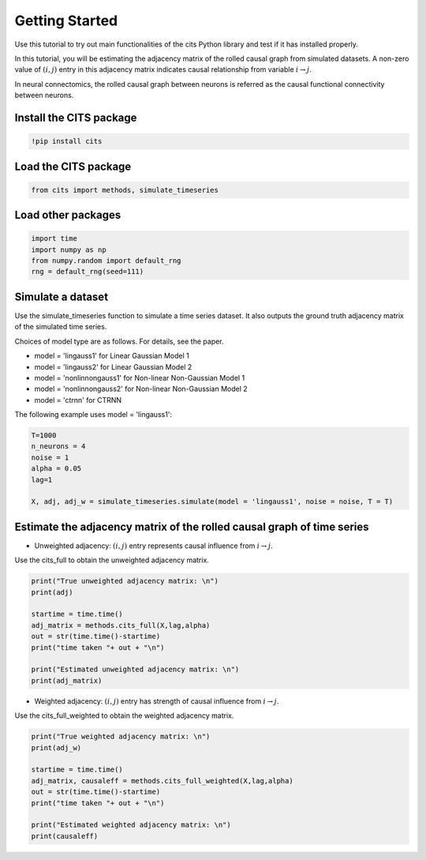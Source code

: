 ===============
Getting Started
===============

Use this tutorial to try out main functionalities of the cits Python library and test if it has installed properly. 

In this tutorial, you will be estimating the adjacency matrix of the rolled causal graph from simulated datasets. A non-zero value of :math:`(i,j)` entry in this adjacency matrix indicates causal relationship from variable :math:`i \rightarrow j`. 

In neural connectomics, the rolled causal graph between neurons is referred as the causal functional connectivity between neurons.

Install the CITS package
~~~~~~~~~~~~~~~~~~~~~~~~

.. code-block:: python

	!pip install cits

Load the CITS package
~~~~~~~~~~~~~~~~~~~~~

.. code-block:: python

	from cits import methods, simulate_timeseries

Load other packages
~~~~~~~~~~~~~~~~~~~

.. code-block:: python

	import time
	import numpy as np
	from numpy.random import default_rng
	rng = default_rng(seed=111)

Simulate a dataset
~~~~~~~~~~~~~~~~~~

Use the simulate_timeseries function to simulate a time series dataset. It also outputs the ground truth adjacency matrix of the simulated time series.

Choices of model type are as follows. For details, see the paper. 

- model = 'lingauss1' for Linear Gaussian Model 1
- model = 'lingauss2' for Linear Gaussian Model 2
- model = 'nonlinnongauss1' for Non-linear Non-Gaussian Model 1
- model = 'nonlinnongauss2' for Non-linear Non-Gaussian Model 2
- model = 'ctrnn' for CTRNN

The following example uses model = 'lingauss1':

.. code-block:: python

	T=1000
	n_neurons = 4
	noise = 1
	alpha = 0.05
	lag=1

	X, adj, adj_w = simulate_timeseries.simulate(model = 'lingauss1', noise = noise, T = T)

Estimate the adjacency matrix of the rolled causal graph of time series
~~~~~~~~~~~~~~~~~~~~~~~~~~~~~~~~~~~~~~~~~~~~~~~~~~~~~~~~~~~~~~~~~~~~~~~
- Unweighted adjacency: :math:`(i,j)` entry represents causal influence from :math:`i \rightarrow j`.

Use the cits_full to obtain the unweighted adjacency matrix.

.. code-block:: python

	print("True unweighted adjacency matrix: \n")
	print(adj)
	
	startime = time.time()
	adj_matrix = methods.cits_full(X,lag,alpha)
	out = str(time.time()-startime)
	print("time taken "+ out + "\n")

	print("Estimated unweighted adjacency matrix: \n")
	print(adj_matrix)

- Weighted adjacency: :math:`(i,j)` entry has strength of causal influence from :math:`i \rightarrow j`.

Use the cits_full_weighted to obtain the weighted adjacency matrix.

.. code-block:: python

	print("True weighted adjacency matrix: \n")
	print(adj_w)

	startime = time.time()
	adj_matrix, causaleff = methods.cits_full_weighted(X,lag,alpha)
	out = str(time.time()-startime)
	print("time taken "+ out + "\n")

	print("Estimated weighted adjacency matrix: \n")
	print(causaleff)